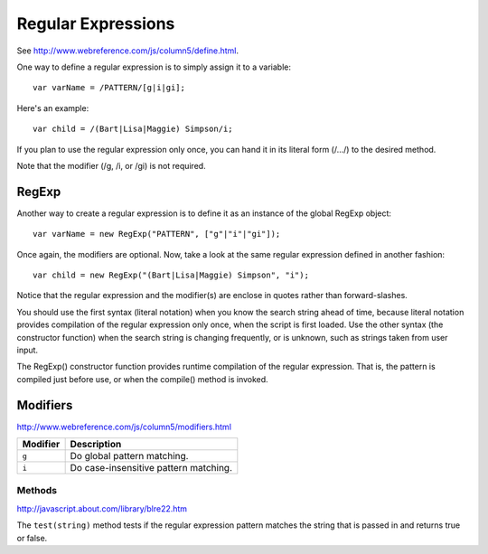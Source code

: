 Regular Expressions
*******************

See http://www.webreference.com/js/column5/define.html.

One way to define a regular expression is to simply assign it to a variable:

::

  var varName = /PATTERN/[g|i|gi];

Here's an example:

::

  var child = /(Bart|Lisa|Maggie) Simpson/i;

If you plan to use the regular expression only once, you can hand it in its
literal form (/.../) to the desired method.

Note that the modifier (/g, /i, or /gi) is not required.

RegExp
======

Another way to create a regular expression is to define it as an instance of
the global RegExp object:

::

  var varName = new RegExp("PATTERN", ["g"|"i"|"gi"]);

Once again, the modifiers are optional. Now, take a look at the same regular
expression defined in another fashion:

::

  var child = new RegExp("(Bart|Lisa|Maggie) Simpson", "i");

Notice that the regular expression and the modifier(s) are enclose in quotes
rather than forward-slashes.

You should use the first syntax (literal notation) when you know the search
string ahead of time, because literal notation provides compilation of the
regular expression only once, when the script is first loaded. Use the other
syntax (the constructor function) when the search string is changing
frequently, or is unknown, such as strings taken from user input.

The RegExp() constructor function provides runtime compilation of the regular
expression.  That is, the pattern is compiled just before use, or when the
compile() method is invoked.

Modifiers
=========

http://www.webreference.com/js/column5/modifiers.html

=============  ===========================================
**Modifier**   **Description**
=============  ===========================================
``g``          Do global pattern matching.
``i``          Do case-insensitive pattern matching.
=============  ===========================================

Methods
-------

http://javascript.about.com/library/blre22.htm

The ``test(string)`` method tests if the regular expression pattern matches the
string that is passed in and returns true or false.

